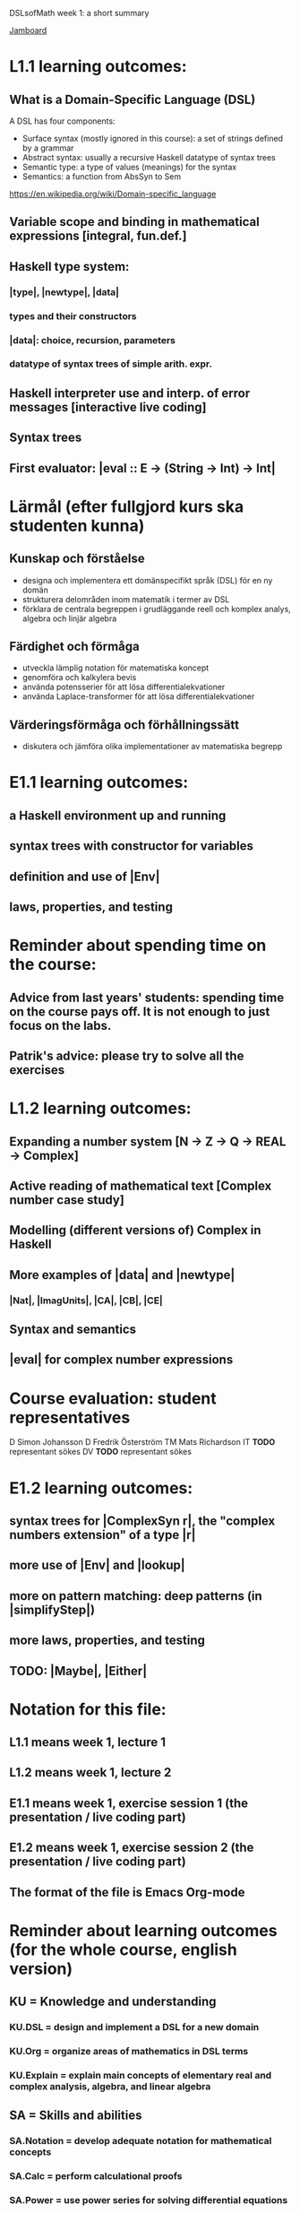 DSLsofMath week 1: a short summary

[[https://jamboard.google.com/d/1LgE3Hke1KSvgU6Kdraec5ESB77ITDv44879PjDpu-9w/edit?usp=sharing][Jamboard]]
* L1.1 learning outcomes:
** What is a Domain-Specific Language (DSL)
A DSL has four components:
+ Surface syntax (mostly ignored in this course): a set of strings defined by a grammar
+ Abstract syntax: usually a recursive Haskell datatype of syntax trees
+ Semantic type: a type of values (meanings) for the syntax
+ Semantics: a function from AbsSyn to Sem
https://en.wikipedia.org/wiki/Domain-specific_language
** Variable scope and binding in mathematical expressions [integral, fun.def.]
** Haskell type system:
*** |type|, |newtype|, |data|
*** types and their constructors
*** |data|: choice, recursion, parameters
*** datatype of syntax trees of simple arith. expr.
** Haskell interpreter use and interp. of error messages [interactive live coding]
** Syntax trees
** First evaluator: |eval :: E -> (String -> Int) -> Int|
* Lärmål (efter fullgjord kurs ska studenten kunna)
** Kunskap och förståelse
+ designa och implementera ett domänspecifikt språk (DSL) för en ny domän
+ strukturera delområden inom matematik i termer av DSL
+ förklara de centrala begreppen i grudläggande reell och komplex analys, algebra och linjär algebra
** Färdighet och förmåga
+ utveckla lämplig notation för matematiska koncept
+ genomföra och kalkylera bevis
+ använda potensserier för att lösa differentialekvationer
+ använda Laplace-transformer för att lösa differentialekvationer
** Värderingsförmåga och förhållningssätt
+ diskutera och jämföra olika implementationer av matematiska begrepp
* E1.1 learning outcomes:
** a Haskell environment up and running
** syntax trees with constructor for variables
** definition and use of |Env|
** laws, properties, and testing
* Reminder about spending time on the course:
** Advice from last years' students: spending time on the course pays off. It is not enough to just focus on the labs.
** Patrik's advice: please try to solve all the exercises
* L1.2 learning outcomes:
** Expanding a number system [N -> Z -> Q -> REAL -> Complex]
** Active reading of mathematical text [Complex number case study]
** Modelling (different versions of) Complex in Haskell
** More examples of |data| and |newtype|
*** |Nat|, |ImagUnits|, |CA|, |CB|, |CE|
** Syntax and semantics
** |eval| for complex number expressions
* Course evaluation: student representatives
D  Simon Johansson
D  Fredrik Österström
TM Mats Richardson
IT *TODO* representant sökes
DV *TODO* representant sökes
* E1.2 learning outcomes:
** syntax trees for |ComplexSyn r|, the "complex numbers extension" of a type |r|
** more use of |Env| and |lookup|
** more on pattern matching: deep patterns (in |simplifyStep|)
** more laws, properties, and testing
** TODO: |Maybe|, |Either|
* Notation for this file:
** L1.1 means week 1, lecture 1
** L1.2 means week 1, lecture 2
** E1.1 means week 1, exercise session 1 (the presentation / live coding part)
** E1.2 means week 1, exercise session 2 (the presentation / live coding part)
** The format of the file is Emacs Org-mode



* Reminder about learning outcomes (for the whole course, english version)
** KU = Knowledge and understanding
*** KU.DSL      = design and implement a DSL for a new domain
*** KU.Org      = organize areas of mathematics in DSL terms
*** KU.Explain  = explain main concepts of elementary real and complex analysis, algebra, and linear algebra
** SA = Skills and abilities
*** SA.Notation = develop adequate notation for mathematical concepts
*** SA.Calc     = perform calculational proofs
*** SA.Power    = use power series for solving differential equations
*** SA.Laplace  = use Laplace transforms for solving differential equations
** JA = Judgement and approach
*** JA = discuss and compare different software implementations of mathematical concepts
